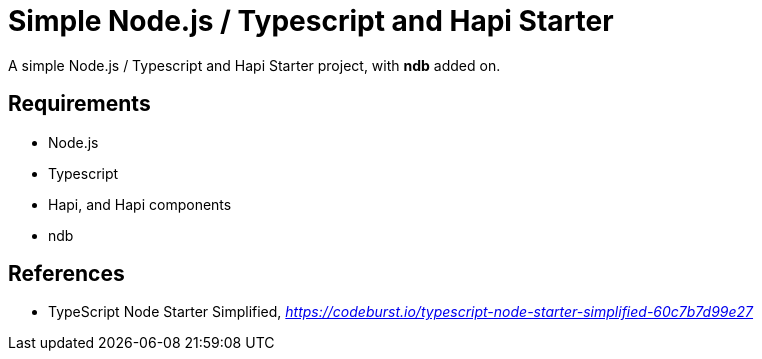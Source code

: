 Simple Node.js / Typescript and Hapi Starter
============================================

A simple Node.js / Typescript and Hapi Starter project, with **ndb** added on.

Requirements
------------

- Node.js
- Typescript
- Hapi, and Hapi components
- ndb


References
----------

- TypeScript Node Starter Simplified, _https://codeburst.io/typescript-node-starter-simplified-60c7b7d99e27_
